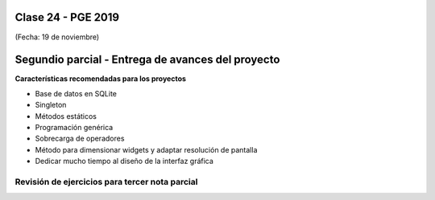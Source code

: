 .. -*- coding: utf-8 -*-

.. _rcs_subversion:

Clase 24 - PGE 2019
===================
(Fecha: 19 de noviembre)

Segundio parcial - Entrega de avances del proyecto
==================================================

**Características recomendadas para los proyectos**

- Base de datos en SQLite 
- Singleton
- Métodos estáticos
- Programación genérica
- Sobrecarga de operadores
- Método para dimensionar widgets y adaptar resolución de pantalla
- Dedicar mucho tiempo al diseño de la interfaz gráfica


Revisión de ejercicios para tercer nota parcial
^^^^^^^^^^^^^^^^^^^^^^^^^^^^^^^^^^^^^^^^^^^^^^^

